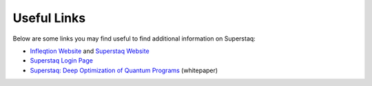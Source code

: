 Useful Links
============
Below are some links you may find useful to find additional information on Superstaq:

* `Infleqtion Website <https://www.infleqtion.com/>`_ and `Superstaq Website <https://www.infleqtion.com/superstaq>`_
* `Superstaq Login Page <https://superstaq.infleqtion.com/>`_
* `Superstaq: Deep Optimization of Quantum Programs <https://arxiv.org/abs/2309.05157>`_ (whitepaper)
